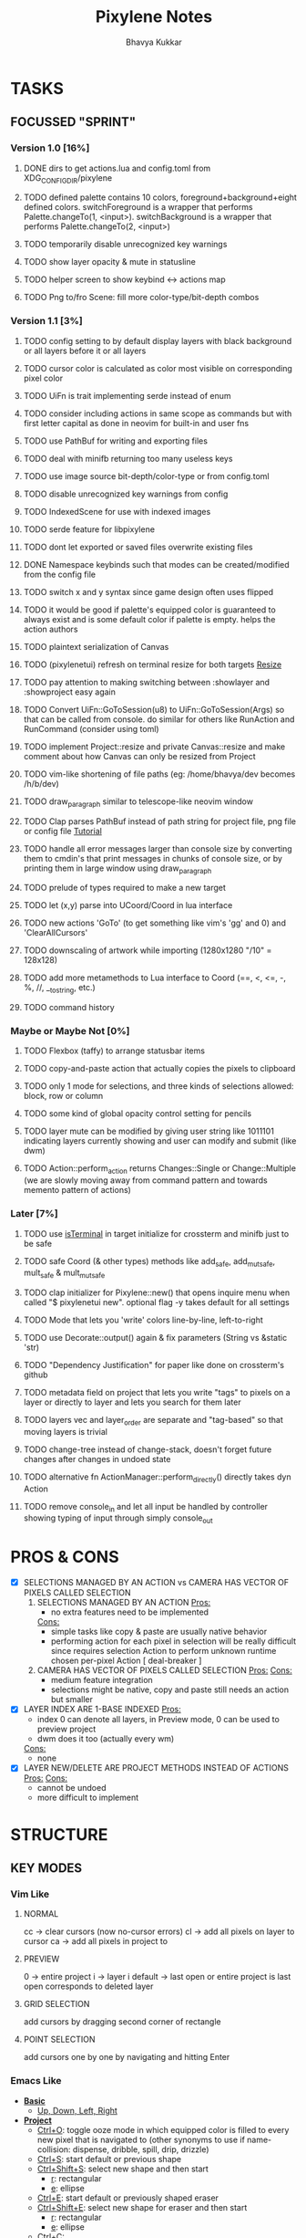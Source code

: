 #+title: Pixylene Notes
#+author: Bhavya Kukkar
* TASKS
#+description: Tasks that need to be done
** FOCUSSED "SPRINT"
:PROPERTIES:
:COOKIE_DATA: todo
:END:
*** Version 1.0 [16%]
**** DONE dirs to get actions.lua and config.toml from XDG_CONFIG_DIR/pixylene
**** TODO defined palette contains 10 colors, foreground+background+eight defined colors. switchForeground is a wrapper that performs Palette.changeTo(1, <input>). switchBackground is a wrapper that performs Palette.changeTo(2, <input>)
**** TODO temporarily disable unrecognized key warnings
**** TODO show layer opacity & mute in statusline
**** TODO helper screen to show keybind <-> actions map
**** TODO Png to/fro Scene: fill more color-type/bit-depth combos

*** Version 1.1 [3%]
**** TODO config setting to by default display layers with black background or all layers before it or all layers
**** TODO cursor color is calculated as color most visible on corresponding pixel color
**** TODO UiFn is trait implementing serde instead of enum
**** TODO consider including actions in same scope as commands but with first letter capital as done in neovim for built-in and user fns
**** TODO use PathBuf for writing and exporting files
**** TODO deal with minifb returning too many useless keys
**** TODO use image source bit-depth/color-type or from config.toml
**** TODO disable unrecognized key warnings from config
**** TODO IndexedScene for use with indexed images
**** TODO serde feature for libpixylene
**** TODO dont let exported or saved files overwrite existing files
**** DONE Namespace keybinds such that modes can be created/modified from the config file
**** TODO switch x and y syntax since game design often uses flipped
**** TODO it would be good if palette's equipped color is guaranteed to always exist and is some default color if palette is empty. helps the action authors
**** TODO plaintext serialization of Canvas
**** TODO (pixylenetui) refresh on terminal resize for both targets [[https://docs.rs/crossterm/latest/crossterm/event/enum.Event.html#variant.Resize][Resize]]
**** TODO pay attention to making switching between :showlayer and :showproject easy again
**** TODO Convert UiFn::GoToSession(u8) to UiFn::GoToSession(Args) so that can be called from console. do similar for others like RunAction and RunCommand (consider using toml)
**** TODO implement Project::resize and private Canvas::resize and make comment about how Canvas can only be resized from Project
**** TODO vim-like shortening of file paths (eg: /home/bhavya/dev becomes /h/b/dev)
**** TODO draw_paragraph similar to telescope-like neovim window
**** TODO Clap parses PathBuf instead of path string for project file, png file or config file [[https://www.rustadventure.dev/introducing-clap/clap-v4/accepting-file-paths-as-arguments-in-clap][Tutorial]]
**** TODO handle all error messages larger than console size by converting them to cmdin's that print messages in chunks of console size, or by printing them in large window using draw_paragraph
**** TODO prelude of types required to make a new target
**** TODO let (x,y) parse into UCoord/Coord in lua interface
**** TODO new actions 'GoTo' (to get something like vim's 'gg' and 0) and 'ClearAllCursors'
**** TODO downscaling of artwork while importing (1280x1280 "/10" = 128x128)
**** TODO add more metamethods to Lua interface to Coord (==, <, <=, -, %, //, __tostring, etc.)
**** TODO command history

*** Maybe or Maybe Not [0%]
**** TODO Flexbox (taffy) to arrange statusbar items
**** TODO copy-and-paste action that actually copies the pixels to clipboard
**** TODO only 1 mode for selections, and three kinds of selections allowed: block, row or column
**** TODO some kind of global opacity control setting for pencils
**** TODO layer mute can be modified by giving user string like 1011101 indicating layers currently showing and user can modify and submit (like dwm)
**** TODO Action::perform_action returns Changes::Single or Change::Multiple (we are slowly moving away from command pattern and towards memento pattern of actions)

*** Later [7%]
**** TODO use [[https://lib.rs/crates/is-terminal][isTerminal]] in target initialize for crossterm and minifb just to be safe
**** TODO safe Coord (& other types) methods like add_safe, add_mut_safe, mult_safe & mult_mut_safe
**** TODO clap initializer for Pixylene::new() that opens inquire menu when called "$ pixylenetui new". optional flag -y takes default for all settings
**** TODO Mode that lets you 'write' colors line-by-line, left-to-right
**** TODO use Decorate::output() again & fix parameters (String vs &static 'str)
**** TODO "Dependency Justification" for paper like done on crossterm's github
**** TODO metadata field on project that lets you write "tags" to pixels on a layer or directly to layer and lets you search for them later
**** TODO layers vec and layer_order are separate and "tag-based" so that moving layers is trivial
**** TODO change-tree instead of change-stack, doesn't forget future changes after changes in undoed state
**** TODO alternative fn ActionManager::perform_directly() directly takes dyn Action
**** TODO remove console_in and let all input be handled by controller showing typing of input through simply console_out

* PROS & CONS
#+description: I weigh the pros and cons for a feature or decision here
- [X] SELECTIONS MANAGED BY AN ACTION vs CAMERA HAS VECTOR OF PIXELS CALLED SELECTION
  1. SELECTIONS MANAGED BY AN ACTION
     _Pros:_
     + no extra features need to be implemented
     _Cons:_
     + simple tasks like copy & paste are usually native behavior
     + performing action for each pixel in selection will be really difficult since requires selection Action to perform unknown runtime chosen per-pixel Action [ deal-breaker ]
  2. CAMERA HAS VECTOR OF PIXELS CALLED SELECTION
     _Pros:_
     _Cons:_
     + medium feature integration
     + selections might be native, copy and paste still needs an action but smaller
- [X] LAYER INDEX ARE 1-BASE INDEXED
  _Pros:_
  - index 0 can denote all layers, in Preview mode, 0 can be used to preview project
  - dwm does it too (actually every wm)
  _Cons:_
  - none
- [X] LAYER NEW/DELETE ARE PROJECT METHODS INSTEAD OF ACTIONS
  _Pros:_
  _Cons:_
  - cannot be undoed
  - more difficult to implement

* STRUCTURE
#+description: I document the structure of my application here
** KEY MODES
*** Vim Like
**** NORMAL
cc -> clear cursors (now no-cursor errors)
cl -> add all pixels on layer to cursor
ca -> add all pixels in project to

**** PREVIEW
0 -> entire project
i -> layer i
default -> last open or entire project is last open corresponds to deleted layer

**** GRID SELECTION
add cursors by dragging second corner of rectangle

**** POINT SELECTION
add cursors one by one by navigating and hitting Enter

*** Emacs Like

- *_Basic_*
  - _Up, Down, Left, Right_

- *_Project_*
  - _Ctrl+O_: toggle ooze mode in which equipped color is filled to every new pixel that is navigated to
    (other synonyms to use if name-collision: dispense, dribble, spill, drip, drizzle)
  - _Ctrl+S_: start default or previous shape
  - _Ctrl+Shift+S_: select new shape and then start
    - _r_: rectangular
    - _e_: ellipse
  - _Ctrl+E_: start default or previously shaped eraser
  - _Ctrl+Shift+E_: select new shape for eraser and then start
    - _r_: rectangular
    - _e_: ellipse
  - _Ctrl+C_:
  - _Ctrl+L_: manage layer
    - _n_: new layer
    - _d_: delete layer
    - _r_: rename layer
    - _c_: clone layer
    - _-_: go to lower layer
    - _+_: go to upper layer
    - _[0-9]_: go to ith layer
  - _Alt+x_: command

- *_Session_*
  - _Ctrl+S_: save project
  - _Ctrl+Z_: undo
  - _Ctrl+Y_: redo
  - _command<ex>_: export

** STATUSLINE
*([mode]) ([layer 1 of 5]) ([2+8 palette colors]) ([current-action] [scene-locked?] [camera-locked?]) ([3 cursors])*

** STATE
|               | NoProjectOpen | ProjectOpen                         |
|---------------+---------------+-------------------------------------|
| NoProjectOpen |               | open_project, open_png, new_project |
| ProjectOpen   | close_project |                                     |
|               |               |                                     |

** OFFICIAL DOCUMENTATION
Actions are of two types:
    1. Primitive:
    2. Complex:

** SESSION
- Option<last_previewed_layer>
- Option<imported_png_path>
- Option<opened_project_path>

** COMMANDS
| Command              | Arguments    | Session                                                           | Done |
|----------------------+--------------+-------------------------------------------------------------------+------|
| quit                 | -            | -                                                                 |      |
| open                 | project-path | > project-path; > project; < project-path?                        |      |
| save                 | -            | < project-path; < project                                         |      |
| import               | png-path     | > project; > project-path? (store in same directory); > png-path? |      |
| export               | png-path     | < png-path?                                                       |      |
| perform              | action-name  | < action-manager; < project                                       |      |
| view                 |              | < project                                                         |      |
| layer new            |              | < project; < background-color                                     |      |
| layer <> del         |              | < project                                                         |      |
| layer <> set_opacity | opacity      | < project                                                         |      |
| palette <> set       | color        | < project                                                         |      |
